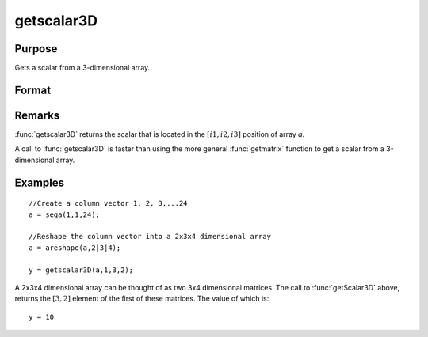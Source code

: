 
getscalar3D
==============================================

Purpose
----------------

Gets a scalar from a 3-dimensional array.

Format
----------------
.. function:: getscalar3D(a, i1, i2, i3)

    :param a: 
    :type a: 3-dimensional array

    :param i1: index into the slowest moving dimension of the array.
    :type i1: scalar

    :param i2: index into the second slowest moving dimension of the array.
    :type i2: scalar

    :param i3: index into the fastest moving dimension of the array.
    :type i3: scalar

    :returns: y (*scalar*), the element of the array indicated by the indices.

Remarks
-------

:func:`getscalar3D` returns the scalar that is located in the :math:`[i1, i2, i3]`
position of array *a*.

A call to :func:`getscalar3D` is faster than using the more general :func:`getmatrix`
function to get a scalar from a 3-dimensional array.


Examples
----------------

::

    //Create a column vector 1, 2, 3,...24
    a = seqa(1,1,24);
    
    //Reshape the column vector into a 2x3x4 dimensional array
    a = areshape(a,2|3|4);
    
    y = getscalar3D(a,1,3,2);

A 2x3x4 dimensional array can be thought of as two 3x4 dimensional matrices. The call to :func:`getScalar3D` above, returns the
:math:`[3,2]` element of the first of these matrices. The value of which is:

::

    y = 10

.. seealso:: Functions :func:`getmatrix`, :func:`getscalar4D`, :func:`getarray`

